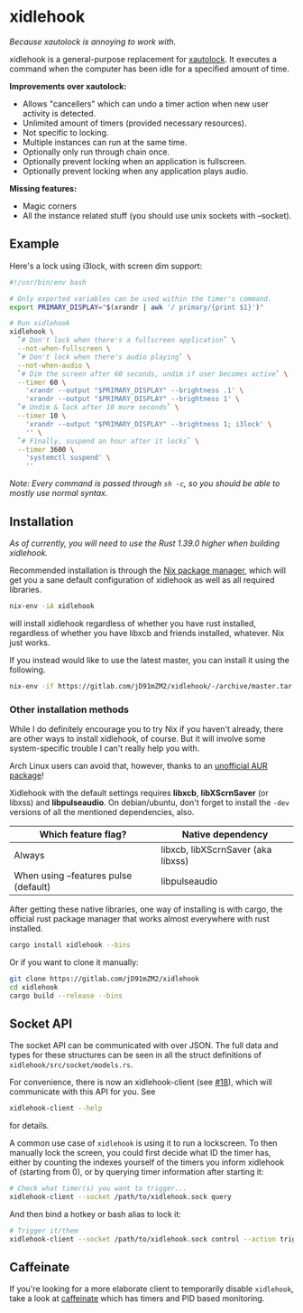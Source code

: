 * xidlehook
/Because xautolock is annoying to work with./

xidlehook is a general-purpose replacement for [[https://linux.die.net/man/1/xautolock][xautolock]]. It executes
a command when the computer has been idle for a specified amount of
time.

*Improvements over xautolock:*

- Allows "cancellers" which can undo a timer action when new user
  activity is detected.
- Unlimited amount of timers (provided necessary resources).
- Not specific to locking.
- Multiple instances can run at the same time.
- Optionally only run through chain once.
- Optionally prevent locking when an application is fullscreen.
- Optionally prevent locking when any application plays audio.

*Missing features:*

- Magic corners
- All the instance related stuff (you should use unix sockets with
  --socket).

** Example
Here's a lock using i3lock, with screen dim support:

#+BEGIN_SRC sh
#!/usr/bin/env bash

# Only exported variables can be used within the timer's command.
export PRIMARY_DISPLAY="$(xrandr | awk '/ primary/{print $1}')"

# Run xidlehook
xidlehook \
  `# Don't lock when there's a fullscreen application` \
  --not-when-fullscreen \
  `# Don't lock when there's audio playing` \
  --not-when-audio \
  `# Dim the screen after 60 seconds, undim if user becomes active` \
  --timer 60 \
    'xrandr --output "$PRIMARY_DISPLAY" --brightness .1' \
    'xrandr --output "$PRIMARY_DISPLAY" --brightness 1' \
  `# Undim & lock after 10 more seconds` \
  --timer 10 \
    'xrandr --output "$PRIMARY_DISPLAY" --brightness 1; i3lock' \
    '' \
  `# Finally, suspend an hour after it locks` \
  --timer 3600 \
    'systemctl suspend' \
    ''
#+END_SRC

/Note: Every command is passed through =sh -c=, so you should be able
to mostly use normal syntax./

** Installation
/As of currently, you will need to use the Rust 1.39.0 higher when
building xidlehook./

Recommended installation is through the [[https://nixos.org/nix/][Nix package manager]], which
will get you a sane default configuration of xidlehook as well as all
required libraries.

#+BEGIN_SRC sh
nix-env -iA xidlehook
#+END_SRC

will install xidlehook regardless of whether you have rust installed,
regardless of whether you have libxcb and friends installed, whatever.
Nix just works.

If you instead would like to use the latest master, you can install it
using the following.

#+BEGIN_SRC sh
nix-env -if https://gitlab.com/jD91mZM2/xidlehook/-/archive/master.tar.gz
#+END_SRC

*** Other installation methods
While I do definitely encourage you to try Nix if you haven't already,
there are other ways to install xidlehook, of course. But it will
involve some system-specific trouble I can't really help you with.

Arch Linux users can avoid that, however, thanks to an [[https://aur.archlinux.org/packages/xidlehook/][unofficial AUR
package]]!

Xidlehook with the default settings requires *libxcb*, *libXScrnSaver*
(or libxss) and *libpulseaudio*. On debian/ubuntu, don't forget to
install the =-dev= versions of all the mentioned dependencies, also.

| Which feature flag?                   | Native dependency                  |
|---------------------------------------+------------------------------------|
| Always                                | libxcb, libXScrnSaver (aka libxss) |
| When using --features pulse (default) | libpulseaudio                      |

After getting these native libraries, one way of installing is with
cargo, the official rust package manager that works almost everywhere
with rust installed.

#+BEGIN_SRC sh
cargo install xidlehook --bins
#+END_SRC

Or if you want to clone it manually:

#+BEGIN_SRC sh
git clone https://gitlab.com/jD91mZM2/xidlehook
cd xidlehook
cargo build --release --bins
#+END_SRC

** Socket API

The socket API can be communicated with over JSON. The full data and
types for these structures can be seen in all the struct definitions of
=xidlehook/src/socket/models.rs=.

For convenience, there is now an xidlehook-client (see [[https://github.com/jD91mZM2/xidlehook/pull/18][#18]]), which
will communicate with this API for you. See

#+BEGIN_SRC sh
xidlehook-client --help
#+END_SRC

for details.

A common use case of =xidlehook= is using it to run a lockscreen. To
then manually lock the screen, you could first decide what ID the
timer has, either by counting the indexes yourself of the timers you
inform xidlehook of (starting from 0), or by querying timer
information after starting it:

#+BEGIN_SRC sh
# Check what timer(s) you want to trigger...
xidlehook-client --socket /path/to/xidlehook.sock query
#+END_SRC

And then bind a hotkey or bash alias to lock it:

#+BEGIN_SRC sh
# Trigger it/them
xidlehook-client --socket /path/to/xidlehook.sock control --action trigger --timer <my timer id>
#+END_SRC

** Caffeinate

If you're looking for a more elaborate client to temporarily disable
=xidlehook=, take a look at [[https://github.com/rschmukler/caffeinate][caffeinate]] which has timers and PID based
monitoring.
